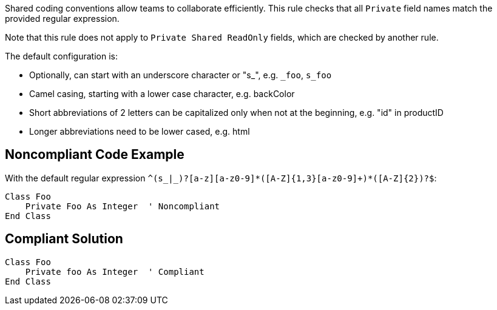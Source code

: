 Shared coding conventions allow teams to collaborate efficiently. This rule checks that all ``++Private++`` field names match the provided regular expression.


Note that this rule does not apply to ``++Private Shared ReadOnly++`` fields, which are checked by another rule.


The default configuration is:

* Optionally, can start with an underscore character or "s_", e.g. ``++_foo++``, ``++s_foo++``
* Camel casing, starting with a lower case character, e.g. backColor
* Short abbreviations of 2 letters can be capitalized only when not at the beginning, e.g. "id" in productID
* Longer abbreviations need to be lower cased, e.g. html


== Noncompliant Code Example

With the default regular expression ``++^(s_|_)?[a-z][a-z0-9]*([A-Z]{1,3}[a-z0-9]+)*([A-Z]{2})?$++``:

----
Class Foo
    Private Foo As Integer  ' Noncompliant
End Class
----


== Compliant Solution

----
Class Foo
    Private foo As Integer  ' Compliant
End Class
----


